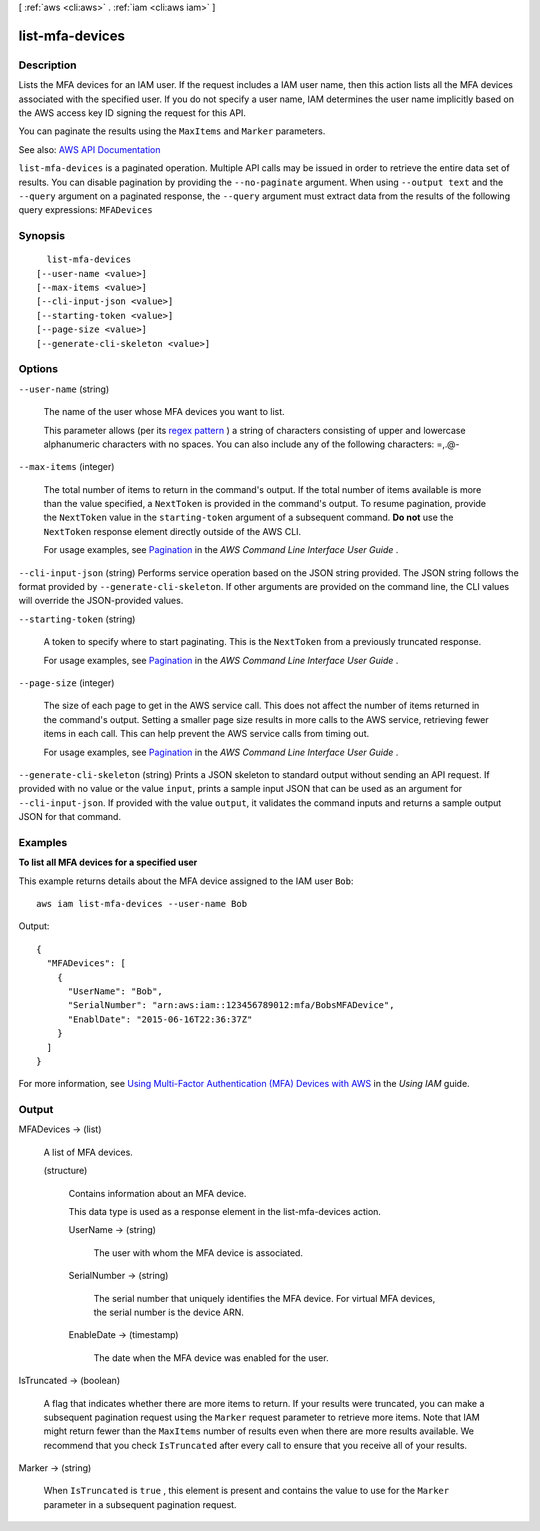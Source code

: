[ :ref:`aws <cli:aws>` . :ref:`iam <cli:aws iam>` ]

.. _cli:aws iam list-mfa-devices:


****************
list-mfa-devices
****************



===========
Description
===========



Lists the MFA devices for an IAM user. If the request includes a IAM user name, then this action lists all the MFA devices associated with the specified user. If you do not specify a user name, IAM determines the user name implicitly based on the AWS access key ID signing the request for this API.

 

You can paginate the results using the ``MaxItems`` and ``Marker`` parameters.



See also: `AWS API Documentation <https://docs.aws.amazon.com/goto/WebAPI/iam-2010-05-08/ListMFADevices>`_


``list-mfa-devices`` is a paginated operation. Multiple API calls may be issued in order to retrieve the entire data set of results. You can disable pagination by providing the ``--no-paginate`` argument.
When using ``--output text`` and the ``--query`` argument on a paginated response, the ``--query`` argument must extract data from the results of the following query expressions: ``MFADevices``


========
Synopsis
========

::

    list-mfa-devices
  [--user-name <value>]
  [--max-items <value>]
  [--cli-input-json <value>]
  [--starting-token <value>]
  [--page-size <value>]
  [--generate-cli-skeleton <value>]




=======
Options
=======

``--user-name`` (string)


  The name of the user whose MFA devices you want to list.

   

  This parameter allows (per its `regex pattern <http://wikipedia.org/wiki/regex>`_ ) a string of characters consisting of upper and lowercase alphanumeric characters with no spaces. You can also include any of the following characters: =,.@-

  

``--max-items`` (integer)
 

  The total number of items to return in the command's output. If the total number of items available is more than the value specified, a ``NextToken`` is provided in the command's output. To resume pagination, provide the ``NextToken`` value in the ``starting-token`` argument of a subsequent command. **Do not** use the ``NextToken`` response element directly outside of the AWS CLI.

   

  For usage examples, see `Pagination <https://docs.aws.amazon.com/cli/latest/userguide/pagination.html>`_ in the *AWS Command Line Interface User Guide* .

   

``--cli-input-json`` (string)
Performs service operation based on the JSON string provided. The JSON string follows the format provided by ``--generate-cli-skeleton``. If other arguments are provided on the command line, the CLI values will override the JSON-provided values.

``--starting-token`` (string)
 

  A token to specify where to start paginating. This is the ``NextToken`` from a previously truncated response.

   

  For usage examples, see `Pagination <https://docs.aws.amazon.com/cli/latest/userguide/pagination.html>`_ in the *AWS Command Line Interface User Guide* .

   

``--page-size`` (integer)
 

  The size of each page to get in the AWS service call. This does not affect the number of items returned in the command's output. Setting a smaller page size results in more calls to the AWS service, retrieving fewer items in each call. This can help prevent the AWS service calls from timing out.

   

  For usage examples, see `Pagination <https://docs.aws.amazon.com/cli/latest/userguide/pagination.html>`_ in the *AWS Command Line Interface User Guide* .

   

``--generate-cli-skeleton`` (string)
Prints a JSON skeleton to standard output without sending an API request. If provided with no value or the value ``input``, prints a sample input JSON that can be used as an argument for ``--cli-input-json``. If provided with the value ``output``, it validates the command inputs and returns a sample output JSON for that command.



========
Examples
========

**To list all MFA devices for a specified user**

This example returns details about the MFA device assigned to the IAM user ``Bob``::

  aws iam list-mfa-devices --user-name Bob 

Output::

  {
    "MFADevices": [
      {
        "UserName": "Bob",
        "SerialNumber": "arn:aws:iam::123456789012:mfa/BobsMFADevice",
        "EnablDate": "2015-06-16T22:36:37Z"
      }
    ]
  }

For more information, see `Using Multi-Factor Authentication (MFA) Devices with AWS`_ in the *Using IAM* guide.

.. _`Using Multi-Factor Authentication (MFA) Devices with AWS`: http://docs.aws.amazon.com/IAM/latest/UserGuide/Using_ManagingMFA.html

======
Output
======

MFADevices -> (list)

  

  A list of MFA devices.

  

  (structure)

    

    Contains information about an MFA device.

     

    This data type is used as a response element in the  list-mfa-devices action.

    

    UserName -> (string)

      

      The user with whom the MFA device is associated.

      

      

    SerialNumber -> (string)

      

      The serial number that uniquely identifies the MFA device. For virtual MFA devices, the serial number is the device ARN.

      

      

    EnableDate -> (timestamp)

      

      The date when the MFA device was enabled for the user.

      

      

    

  

IsTruncated -> (boolean)

  

  A flag that indicates whether there are more items to return. If your results were truncated, you can make a subsequent pagination request using the ``Marker`` request parameter to retrieve more items. Note that IAM might return fewer than the ``MaxItems`` number of results even when there are more results available. We recommend that you check ``IsTruncated`` after every call to ensure that you receive all of your results.

  

  

Marker -> (string)

  

  When ``IsTruncated`` is ``true`` , this element is present and contains the value to use for the ``Marker`` parameter in a subsequent pagination request.

  

  


